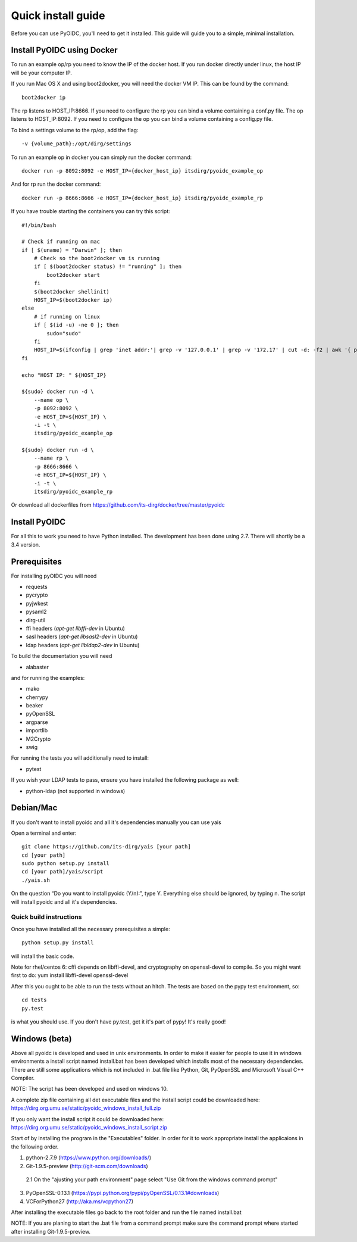.. _install:

Quick install guide
###################

Before you can use PyOIDC, you'll need to get it installed. This guide
will guide you to a simple, minimal installation.

Install PyOIDC using Docker
===========================

To run an example op/rp you need to know the IP of the docker host. If you run docker directly under linux,
the host IP will be your computer IP.

If you run Mac OS X and using boot2docker, you will need the docker VM IP. This can be found by the command::

    boot2docker ip

The rp listens to HOST_IP:8666. If you need to configure the rp you can bind a volume containing a conf.py file.
The op listens to HOST_IP:8092. If you need to configure the op you can bind a volume containing a config.py file.

To bind a settings volume to the rp/op, add the flag::

    -v {volume_path}:/opt/dirg/settings

To run an example op in docker you can simply run the docker command::

    docker run -p 8092:8092 -e HOST_IP={docker_host_ip} itsdirg/pyoidc_example_op

And for rp run the docker command::

    docker run -p 8666:8666 -e HOST_IP={docker_host_ip} itsdirg/pyoidc_example_rp

If you have trouble starting the containers you can try this script::

    #!/bin/bash

    # Check if running on mac
    if [ $(uname) = "Darwin" ]; then
        # Check so the boot2docker vm is running
        if [ $(boot2docker status) != "running" ]; then
            boot2docker start
        fi
        $(boot2docker shellinit)
        HOST_IP=$(boot2docker ip)
    else
        # if running on linux
        if [ $(id -u) -ne 0 ]; then
            sudo="sudo"
        fi
        HOST_IP=$(ifconfig | grep 'inet addr:'| grep -v '127.0.0.1' | grep -v '172.17' | cut -d: -f2 | awk '{ print $1}' | head -1)
    fi

    echo "HOST IP: " ${HOST_IP}

    ${sudo} docker run -d \
        --name op \
        -p 8092:8092 \
        -e HOST_IP=${HOST_IP} \
        -i -t \
        itsdirg/pyoidc_example_op

    ${sudo} docker run -d \
        --name rp \
        -p 8666:8666 \
        -e HOST_IP=${HOST_IP} \
        -i -t \
        itsdirg/pyoidc_example_rp

Or download all dockerfiles from https://github.com/its-dirg/docker/tree/master/pyoidc

Install PyOIDC
==============

For all this to work you need to have Python installed.
The development has been done using 2.7.
There will shortly be a 3.4 version.

Prerequisites
==============

For installing pyOIDC you will need

* requests
* pycrypto
* pyjwkest
* pysaml2
* dirg-util
* ffi headers (`apt-get libffi-dev` in Ubuntu)
* sasl headers (`apt-get libsasl2-dev` in Ubuntu)
* ldap headers (`apt-get libldap2-dev` in Ubuntu)

To build the documentation you will need

* alabaster

and for running the examples:

* mako
* cherrypy
* beaker
* pyOpenSSL
* argparse
* importlib
* M2Crypto
* swig

For running the tests you will additionally need to install:

* pytest

If you wish your LDAP tests to pass, ensure you have installed the following package as well:

* python-ldap (not supported in windows)

Debian/Mac
==============
If you don't want to install pyoidc and all it's dependencies manually you can use yais

Open a terminal and enter::

    git clone https://github.com/its-dirg/yais [your path]
    cd [your path]
    sudo python setup.py install
    cd [your path]/yais/script
    ./yais.sh

On the question “Do you want to install pyoidc (Y/n):”, type Y. Everything else should be ignored, by typing n. The script will install pyoidc and all it's dependencies.

Quick build instructions
------------------------

Once you have installed all the necessary prerequisites a simple::

    python setup.py install

will install the basic code.

Note for rhel/centos 6: cffi depends on libffi-devel, and cryptography on
openssl-devel to compile. So you might want first to do:
yum install libffi-devel openssl-devel

After this you ought to be able to run the tests without an hitch.
The tests are based on the pypy test environment, so::

    cd tests
    py.test

is what you should use. If you don't have py.test, get it it's part of pypy!
It's really good!

Windows (beta)
==============

Above all pyoidc is developed and used in unix environments. In order to make it easier for people to use it in windows
environments a install script named install.bat has been developed which installs most of the necessary dependencies.
There are still some applications which is not included in .bat file like Python, Git, PyOpenSSL and Microsoft
Visual C++ Compiler.

NOTE: The script has been developed and used on windows 10.

A complete zip file containing all det executable files and the install script could be downloaded here:
https://dirg.org.umu.se/static/pyoidc_windows_install_full.zip

If you only want the install script it could be downloaded here:
https://dirg.org.umu.se/static/pyoidc_windows_install_script.zip

Start of by installing the program in the "Executables" folder. In order for it to work appropriate install the
applicaions in the following order.

1. python-2.7.9 		    (https://www.python.org/downloads/)
2. Git-1.9.5-preview 		(http://git-scm.com/downloads)
  2.1 On the "ajusting your path environment" page select "Use Git from the windows command prompt"
3. PyOpenSSL-0.13.1 		(https://pypi.python.org/pypi/pyOpenSSL/0.13.1#downloads)
4. VCForPython27 		    (http://aka.ms/vcpython27)

After installing the executable files go back to the root folder and run the file named install.bat

NOTE: If you are planing to start the .bat file from a command prompt make sure the command prompt where started after installing Git-1.9.5-preview.